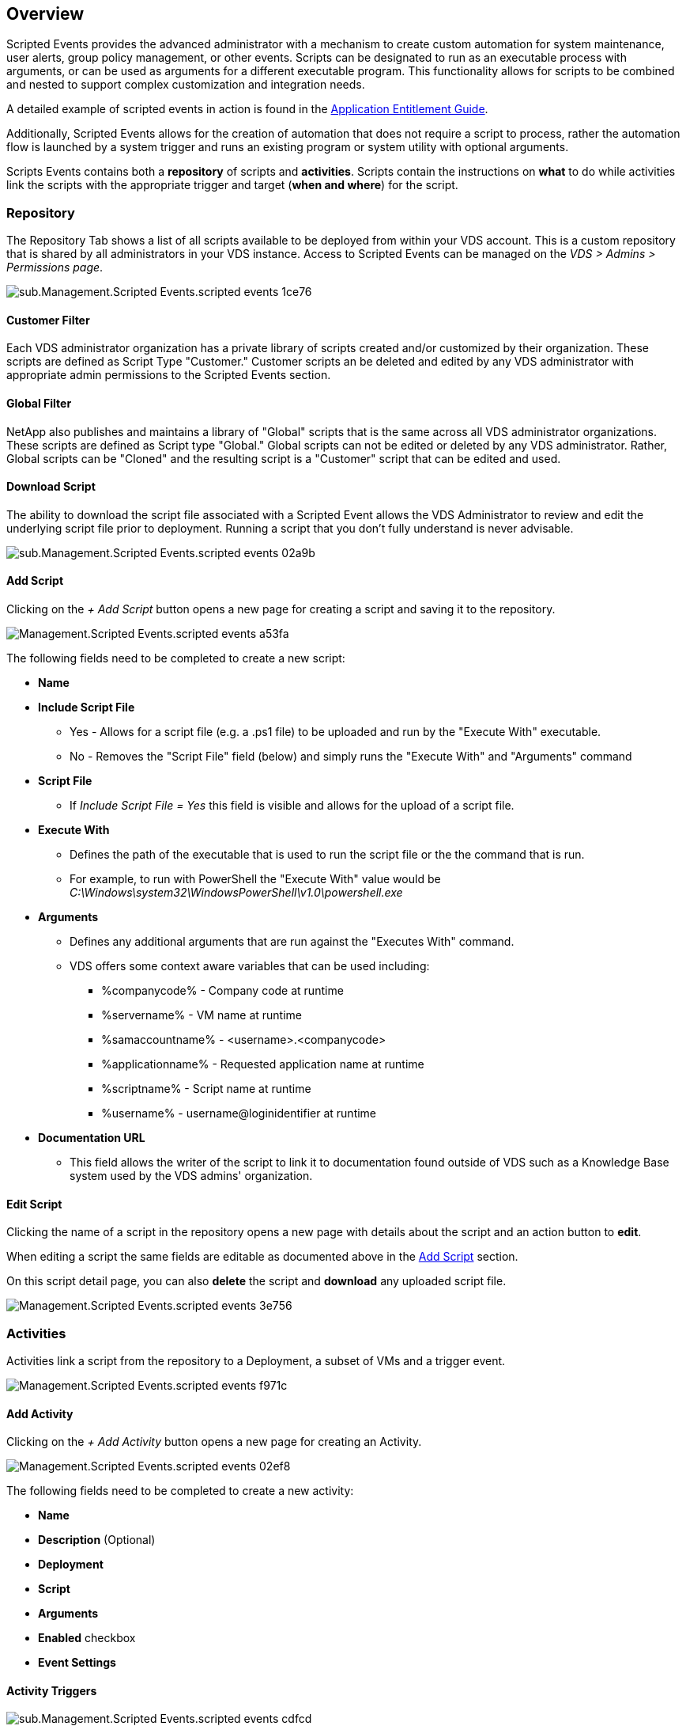 
////

Comments Sections:
Used in: sub.Management.Scripted_Events.scripted_events.adoc

Other GitHub Repos:
VDMS Repo:
remotesub.Management.Scripted_Events.scripted_events.adoc

////


== Overview
Scripted Events provides the advanced administrator with a mechanism to create custom automation for system maintenance, user alerts, group policy management, or other events. Scripts can be designated to run as an executable process with arguments, or can be used as arguments for a different executable program. This functionality allows for scripts to be combined and nested to support complex customization and integration needs.

A detailed example of scripted events in action is found in the link:Management.Applications.application_entitlement_workflow.html[Application Entitlement Guide].

Additionally, Scripted Events allows for the creation of automation that does not require a script to process, rather the automation flow is launched by a system trigger and runs an existing program or system utility with optional arguments.

Scripts Events contains both a *repository* of scripts and *activities*.  Scripts contain the instructions on *what* to do while activities link the scripts with the appropriate trigger and target (*when and where*) for the script.

=== Repository
The Repository Tab shows a list of all scripts available to be deployed from within your VDS account.  This is a custom repository that is shared by all administrators in your VDS instance.  Access to Scripted Events can be managed on the _VDS > Admins > Permissions page_.
[.thumb]
image::sub.Management.Scripted_Events.scripted_events-1ce76.png[]

==== Customer Filter
Each VDS administrator organization has a private library of scripts created and/or customized by their organization.  These scripts are defined as Script Type "Customer." Customer scripts an be deleted and edited by any VDS administrator with appropriate admin permissions to the Scripted Events section.

==== Global Filter
NetApp also publishes and maintains a library of "Global" scripts that is the same across all VDS administrator organizations.  These scripts are defined as Script type "Global." Global scripts can not be edited or deleted by any VDS administrator.  Rather, Global scripts can be "Cloned" and the resulting script is a "Customer" script that can be edited and used.

==== Download Script
The ability to download the script file associated with a Scripted Event allows the VDS Administrator to review and edit the underlying script file prior to deployment.  Running a script that you don't fully understand is never advisable.
[.thumb]
image::sub.Management.Scripted_Events.scripted_events-02a9b.png[]

==== Add Script
Clicking on the _+ Add Script_ button opens a new page for creating a script and saving it to the repository.
[.thumb]
image::Management.Scripted_Events.scripted_events-a53fa.png[]

The following fields need to be completed to create a new script:

* *Name*
* *Include Script File*
** Yes - Allows for a script file (e.g. a .ps1 file) to be uploaded and run by the "Execute With" executable.
** No - Removes the "Script File" field (below) and simply runs the "Execute With" and "Arguments" command
* *Script File*
** If _Include Script File = Yes_ this field is visible and allows for the upload of a script file.
* *Execute With*
** Defines the path of the executable that is used to run the script file or the the command that is run.
** For example, to run with PowerShell the "Execute With" value would be _C:\Windows\system32\WindowsPowerShell\v1.0\powershell.exe_
* *Arguments*
** Defines any additional arguments that are run against the "Executes With" command.
** VDS offers some context aware variables that can be used including:
*** %companycode% - Company code at runtime
*** %servername% - VM name at runtime
*** %samaccountname% - <username>.<companycode>
*** %applicationname% - Requested application name at runtime
*** %scriptname% - Script name at runtime
*** %username% - username@loginidentifier at runtime
* *Documentation URL*
** This field allows the writer of the script to link it to documentation found outside of VDS such as a Knowledge Base system used by the VDS admins' organization.

==== Edit Script
Clicking the name of a script in the repository opens a new page with details about the script and an action button to *edit*.

When editing a script the same fields are editable as documented above in the link:#add-script[Add Script] section.

On this script detail page, you can also *delete* the script and *download* any uploaded script file.
[.thumb]
image::Management.Scripted_Events.scripted_events-3e756.png[]

=== Activities
Activities link a script from the repository to a Deployment, a subset of VMs and a trigger event.
[.thumb]
image::Management.Scripted_Events.scripted_events-f971c.png[]

==== Add Activity
Clicking on the _+ Add Activity_ button opens a new page for creating an Activity.
[.thumb]
image::Management.Scripted_Events.scripted_events-02ef8.png[]

The following fields need to be completed to create a new activity:

* *Name*
* *Description* (Optional)
* *Deployment*
* *Script*
* *Arguments*
* *Enabled* checkbox
* *Event Settings*


==== Activity Triggers
[.thumb]
image::sub.Management.Scripted_Events.scripted_events-cdfcd.png[]

* *Application Install*
** This is triggered when the VDS Admin clicks "+ Add..." from the _Workspace > Applications_ page.
** This selection allows you to select an application from the Application Library and to pre-define the shortcut of the application.
** Detailed instructions for this trigger are highlighted in the link:scriptlibrary.AdobeReader.html#install-script[_Install Adobe Reader DC_ script documentation].
* *Application Uninstall*
** This is triggered when the VDS Admin clicks "Actions > Uninstall" from the _Workspace > Applications_ page.
** This selection allows you to select an application from the Application Library and to pre-define the shortcut of the application.
** Detailed instructions for this trigger are highlighted in the link:scriptlibrary.AdobeReader.html##uninstall-script[_Uninstall Adobe Reader DC_ script documentation].
* *Clone Server*
** This is triggered when the Clone function is performed against an existing VM
* *Create Cache*
** This is triggered anytime a new VM is built by VDS for a provisioning collection cache
* *Create Client*
** This is triggered anytime a new Client organization is added to VDS
* *Create Server*
** This is triggered anytime a new VM is built by VDS
* *Create User*
** This is triggered anytime a new user is added via VDS
* *Delete User*
** This is triggered anytime a new user is deleted via VDS
* *Manual*
** This is triggered by a VDS admin manually from within the "Scripted Events > Activity" page
* *Manual Application Update*
// **
* *Scheduled*
** This is triggered when the defined date/time is reached
* *Start Server*
** This is triggered on a VM each time it boots up

Clicking on the _Name_ opens a dialog box where the activity can be edited.
